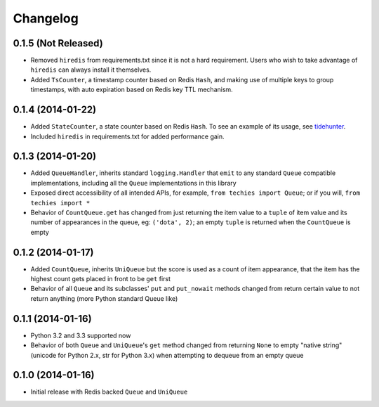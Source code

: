 Changelog
---------

0.1.5 (Not Released)
~~~~~~~~~~~~~~~~~~~~

-  Removed ``hiredis`` from requirements.txt since it is not a hard
   requirement. Users who wish to take advantage of ``hiredis`` can
   always install it themselves.
-  Added ``TsCounter``, a timestamp counter based on Redis ``Hash``, and
   making use of multiple keys to group timestamps, with auto expiration
   based on Redis key TTL mechanism.

0.1.4 (2014-01-22)
~~~~~~~~~~~~~~~~~~

-  Added ``StateCounter``, a state counter based on Redis ``Hash``. To
   see an example of its usage, see
   `tidehunter <https://github.com/woozyking/tidehunter#example-2-without-limit>`__.
-  Included ``hiredis`` in requirements.txt for added performance gain.

0.1.3 (2014-01-20)
~~~~~~~~~~~~~~~~~~

-  Added ``QueueHandler``, inherits standard ``logging.Handler`` that
   ``emit`` to any standard ``Queue`` compatible implementations,
   including all the ``Queue`` implementations in this library
-  Exposed direct accessibility of all intended APIs, for example,
   ``from techies import Queue``; or if you will,
   ``from techies import *``
-  Behavior of ``CountQueue.get`` has changed from just returning the
   item value to a ``tuple`` of item value and its number of appearances
   in the queue, eg: ``('dota', 2)``; an empty ``tuple`` is returned
   when the ``CountQueue`` is empty

0.1.2 (2014-01-17)
~~~~~~~~~~~~~~~~~~

-  Added ``CountQueue``, inherits ``UniQueue`` but the score is used as
   a count of item appearance, that the item has the highest count gets
   placed in front to be ``get`` first
-  Behavior of all ``Queue`` and its subclasses' ``put`` and
   ``put_nowait`` methods changed from return certain value to not
   return anything (more Python standard Queue like)

0.1.1 (2014-01-16)
~~~~~~~~~~~~~~~~~~

-  Python 3.2 and 3.3 supported now
-  Behavior of both ``Queue`` and ``UniQueue``'s ``get`` method changed
   from returning ``None`` to empty "native string" (unicode for Python
   2.x, str for Python 3.x) when attempting to dequeue from an empty
   queue

0.1.0 (2014-01-16)
~~~~~~~~~~~~~~~~~~

-  Initial release with Redis backed ``Queue`` and ``UniQueue``

